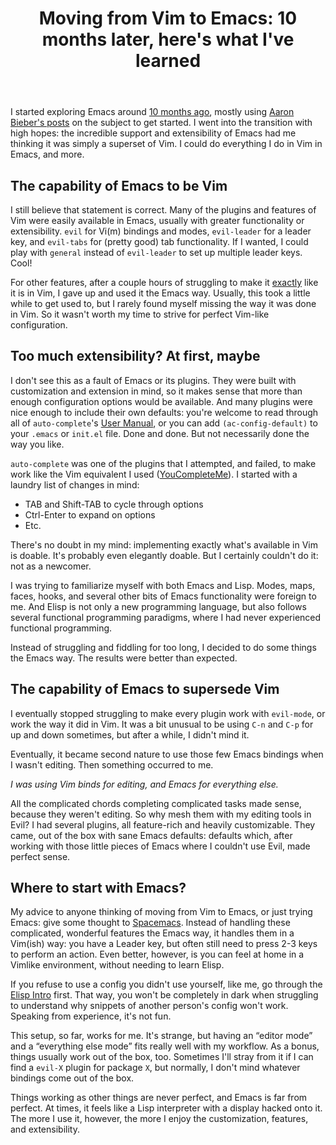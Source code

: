 #+TITLE: Moving from Vim to Emacs: 10 months later, here's what I've learned
#+TAGS: Tech Emacs


I started exploring Emacs around [[https://jossh.me/gogs/jhb2345/dotfiles/commit/fc8ef310fcf6597ebb99f4c088204a4374a6d9fc][10 months ago]], mostly using [[https://blog.aaronbieber.com/2015/05/24/from-vim-to-emacs-in-fourteen-days.html][Aaron Bieber's
posts]] on the subject to get started. I went into the transition with high hopes:
the incredible support and extensibility of Emacs had me thinking it was simply
a superset of Vim. I could do everything I do in Vim in Emacs, and more.

** The capability of Emacs to be Vim

I still believe that statement is correct. Many of the plugins and features of
Vim were easily available in Emacs, usually with greater functionality or
extensibility. ~evil~ for Vi(m) bindings and modes, ~evil-leader~ for a leader
key, and ~evil-tabs~ for (pretty good) tab functionality. If I wanted, I could
play with ~general~ instead of ~evil-leader~ to set up multiple leader keys.
Cool!

For other features, after a couple hours of struggling to make it _exactly_ like
it is in Vim, I gave up and used it the Emacs way. Usually, this took a little
while to get used to, but I rarely found myself missing the way it was done in
Vim. So it wasn't worth my time to strive for perfect Vim-like configuration.

** Too much extensibility? At first, maybe

I don't see this as a fault of Emacs or its plugins. They were built with
customization and extension in mind, so it makes sense that more than enough
configuration options would be available. And many plugins were nice enough to
include their own defaults: you're welcome to read through all of
~auto-complete~'s [[https://github.com/auto-complete/auto-complete/blob/master/doc/manual.md][User Manual]], or you can add ~(ac-config-default)~ to your
~.emacs~ or ~init.el~ file. Done and done. But not necessarily done the way you
like.

~auto-complete~ was one of the plugins that I attempted, and failed, to make work like the Vim equivalent I used ([[https://github.com/Valloric/YouCompleteMe][YouCompleteMe]]). I started with a laundry list of changes in mind:

+ TAB and Shift-TAB to cycle through options
+ Ctrl-Enter to expand on options
+ Etc.

There's no doubt in my mind: implementing exactly what's available in Vim is
doable. It's probably even elegantly doable. But I certainly couldn't do it: not
as a newcomer.

I was trying to familiarize myself with both Emacs and Lisp. Modes, maps, faces,
hooks, and several other bits of Emacs functionality were foreign to me. And
Elisp is not only a new programming language, but also follows several
functional programming paradigms, where I had never experienced functional
programming.

Instead of struggling and fiddling for too long, I decided to do some things the
Emacs way. The results were better than expected.

** The capability of Emacs to supersede Vim

I eventually stopped struggling to make every plugin work with ~evil-mode~, or
work the way it did in Vim. It was a bit unusual to be using ~C-n~ and ~C-p~ for
up and down sometimes, but after a while, I didn't mind it.

Eventually, it became second nature to use those few Emacs bindings when I
wasn't editing. Then something occurred to me.

/I was using Vim binds for editing, and Emacs for everything else./

All the complicated chords completing complicated tasks made sense, because they
weren't editing. So why mesh them with my editing tools in Evil? I had several
plugins, all feature-rich and heavily customizable. They came, out of the box
with sane Emacs defaults: defaults which, after working with those little pieces
of Emacs where I couldn't use Evil, made perfect sense.

** Where to start with Emacs?

My advice to anyone thinking of moving from Vim to Emacs, or just trying Emacs:
give some thought to [[http://spacemacs.org/][Spacemacs]]. Instead of handling these complicated, wonderful
features the Emacs way, it handles them in a Vim(ish) way: you have a Leader
key, but often still need to press 2-3 keys to perform an action. Even better,
however, is you can feel at home in a Vimlike environment, without needing to
learn Elisp.

If you refuse to use a config you didn't use yourself, like me, go through the
[[https://www.gnu.org/s/lispintro/][Elisp Intro]] first. That way, you won't be completely in dark when struggling to
understand why snippets of another person's config won't work. Speaking from
experience, it's not fun.

This setup, so far, works for me. It's strange, but having an “editor mode” and
a “everything else mode” fits really well with my workflow. As a bonus, things
usually work out of the box, too. Sometimes I'll stray from it if I can find a
~evil-X~ plugin for package ~X~, but normally, I don't mind whatever bindings
come out of the box.

Things working as other things are never perfect, and Emacs is far from perfect.
At times, it feels like a Lisp interpreter with a display hacked onto it. The
more I use it, however, the more I enjoy the customization, features, and
extensibility.
